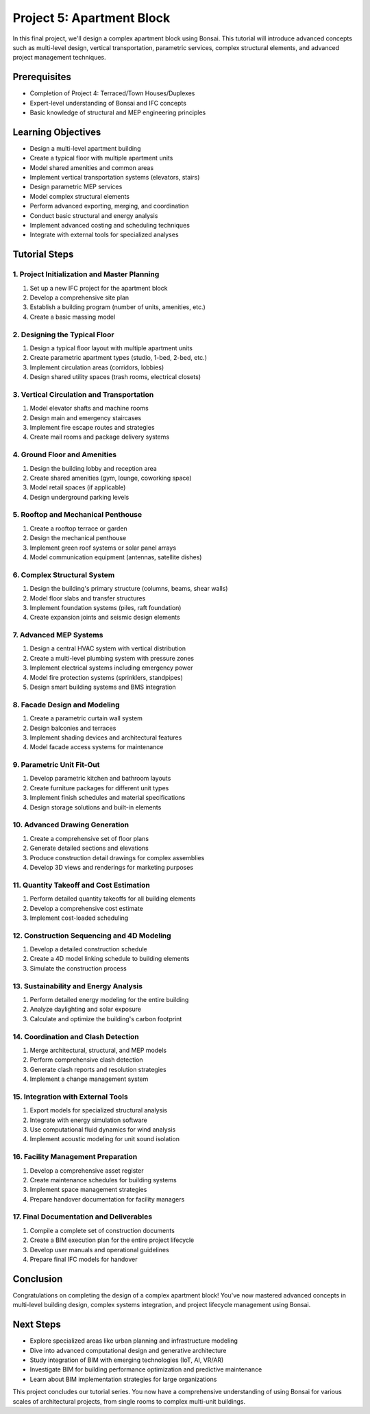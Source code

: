 ==========================
Project 5: Apartment Block
==========================

In this final project, we'll design a complex apartment block using Bonsai.
This tutorial will introduce advanced concepts such as multi-level design, vertical transportation, parametric services,
complex structural elements, and advanced project management techniques.

Prerequisites
=============

- Completion of Project 4: Terraced/Town Houses/Duplexes
- Expert-level understanding of Bonsai and IFC concepts
- Basic knowledge of structural and MEP engineering principles

Learning Objectives
===================

- Design a multi-level apartment building
- Create a typical floor with multiple apartment units
- Model shared amenities and common areas
- Implement vertical transportation systems (elevators, stairs)
- Design parametric MEP services
- Model complex structural elements
- Perform advanced exporting, merging, and coordination
- Conduct basic structural and energy analysis
- Implement advanced costing and scheduling techniques
- Integrate with external tools for specialized analyses

Tutorial Steps
==============

1. Project Initialization and Master Planning
---------------------------------------------

1. Set up a new IFC project for the apartment block
2. Develop a comprehensive site plan
3. Establish a building program (number of units, amenities, etc.)
4. Create a basic massing model

2. Designing the Typical Floor
------------------------------

1. Design a typical floor layout with multiple apartment units
2. Create parametric apartment types (studio, 1-bed, 2-bed, etc.)
3. Implement circulation areas (corridors, lobbies)
4. Design shared utility spaces (trash rooms, electrical closets)

3. Vertical Circulation and Transportation
------------------------------------------

1. Model elevator shafts and machine rooms
2. Design main and emergency staircases
3. Implement fire escape routes and strategies
4. Create mail rooms and package delivery systems

4. Ground Floor and Amenities
-----------------------------

1. Design the building lobby and reception area
2. Create shared amenities (gym, lounge, coworking space)
3. Model retail spaces (if applicable)
4. Design underground parking levels

5. Rooftop and Mechanical Penthouse
-----------------------------------

1. Create a rooftop terrace or garden
2. Design the mechanical penthouse
3. Implement green roof systems or solar panel arrays
4. Model communication equipment (antennas, satellite dishes)

6. Complex Structural System
----------------------------

1. Design the building's primary structure (columns, beams, shear walls)
2. Model floor slabs and transfer structures
3. Implement foundation systems (piles, raft foundation)
4. Create expansion joints and seismic design elements

7. Advanced MEP Systems
-----------------------

1. Design a central HVAC system with vertical distribution
2. Create a multi-level plumbing system with pressure zones
3. Implement electrical systems including emergency power
4. Model fire protection systems (sprinklers, standpipes)
5. Design smart building systems and BMS integration

8. Facade Design and Modeling
-----------------------------

1. Create a parametric curtain wall system
2. Design balconies and terraces
3. Implement shading devices and architectural features
4. Model facade access systems for maintenance

9. Parametric Unit Fit-Out
--------------------------

1. Develop parametric kitchen and bathroom layouts
2. Create furniture packages for different unit types
3. Implement finish schedules and material specifications
4. Design storage solutions and built-in elements

10. Advanced Drawing Generation
-------------------------------

1. Create a comprehensive set of floor plans
2. Generate detailed sections and elevations
3. Produce construction detail drawings for complex assemblies
4. Develop 3D views and renderings for marketing purposes

11. Quantity Takeoff and Cost Estimation
----------------------------------------

1. Perform detailed quantity takeoffs for all building elements
2. Develop a comprehensive cost estimate
3. Implement cost-loaded scheduling

12. Construction Sequencing and 4D Modeling
-------------------------------------------

1. Develop a detailed construction schedule
2. Create a 4D model linking schedule to building elements
3. Simulate the construction process

13. Sustainability and Energy Analysis
--------------------------------------

1. Perform detailed energy modeling for the entire building
2. Analyze daylighting and solar exposure
3. Calculate and optimize the building's carbon footprint

14. Coordination and Clash Detection
------------------------------------

1. Merge architectural, structural, and MEP models
2. Perform comprehensive clash detection
3. Generate clash reports and resolution strategies
4. Implement a change management system

15. Integration with External Tools
-----------------------------------

1. Export models for specialized structural analysis
2. Integrate with energy simulation software
3. Use computational fluid dynamics for wind analysis
4. Implement acoustic modeling for unit sound isolation

16. Facility Management Preparation
-----------------------------------

1. Develop a comprehensive asset register
2. Create maintenance schedules for building systems
3. Implement space management strategies
4. Prepare handover documentation for facility managers

17. Final Documentation and Deliverables
----------------------------------------

1. Compile a complete set of construction documents
2. Create a BIM execution plan for the entire project lifecycle
3. Develop user manuals and operational guidelines
4. Prepare final IFC models for handover

Conclusion
==========

Congratulations on completing the design of a complex apartment block!
You've now mastered advanced concepts in multi-level building design, complex systems integration, and project lifecycle management using Bonsai.

Next Steps
==========

- Explore specialized areas like urban planning and infrastructure modeling
- Dive into advanced computational design and generative architecture
- Study integration of BIM with emerging technologies (IoT, AI, VR/AR)
- Investigate BIM for building performance optimization and predictive maintenance
- Learn about BIM implementation strategies for large organizations

This project concludes our tutorial series.
You now have a comprehensive understanding of using Bonsai for various scales of architectural projects,
from single rooms to complex multi-unit buildings.
